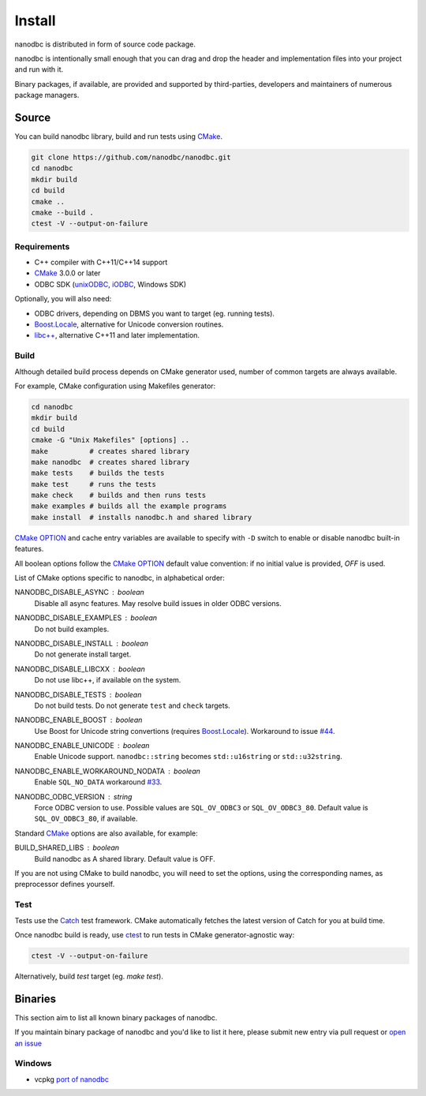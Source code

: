 .. _install:

##############################################################################
Install
##############################################################################

nanodbc is distributed in form of source code package.

nanodbc is intentionally small enough that you can drag and drop the header
and implementation files into your project and run with it.

Binary packages, if available, are provided and supported by third-parties,
developers and maintainers of numerous package managers.

******************************************************************************
Source
******************************************************************************

You can build nanodbc library, build and run tests using `CMake`_.

.. code-block:: console

  git clone https://github.com/nanodbc/nanodbc.git
  cd nanodbc
  mkdir build
  cd build
  cmake ..
  cmake --build .
  ctest -V --output-on-failure

Requirements
==============================================================================

* C++ compiler with C++11/C++14 support
* `CMake`_ 3.0.0 or later
* ODBC SDK (`unixODBC`_, `iODBC`_, Windows SDK)

Optionally, you will also need:

* ODBC drivers, depending on DBMS you want to target (eg. running tests).
* `Boost.Locale`_, alternative for Unicode conversion routines.
* `libc++`_, alternative C++11 and later implementation.

.. _build:

Build
==============================================================================

Although detailed build process depends on CMake generator used,
number of common targets are always available.

For example, CMake configuration using Makefiles generator:

.. code-block:: console

  cd nanodbc
  mkdir build
  cd build
  cmake -G "Unix Makefiles" [options] ..
  make          # creates shared library
  make nanodbc  # creates shared library
  make tests    # builds the tests
  make test     # runs the tests
  make check    # builds and then runs tests
  make examples # builds all the example programs
  make install  # installs nanodbc.h and shared library

`CMake OPTION`_ and cache entry variables are available to specify
with ``-D`` switch to enable or disable nanodbc built-in features.

All boolean options follow the `CMake OPTION`_ default value convention:
if no initial value is provided, `OFF` is used.

List of CMake options specific to nanodbc, in alphabetical order:

NANODBC_DISABLE_ASYNC : *boolean*
    Disable all async features. May resolve build issues in older ODBC versions.

NANODBC_DISABLE_EXAMPLES : *boolean*
    Do not build examples.

NANODBC_DISABLE_INSTALL : *boolean*
    Do not generate install target.

NANODBC_DISABLE_LIBCXX : *boolean*
    Do not use libc++, if available on the system.

NANODBC_DISABLE_TESTS : *boolean*
    Do not build tests. Do not generate ``test`` and ``check`` targets.

NANODBC_ENABLE_BOOST : *boolean*
    Use Boost for Unicode string convertions (requires `Boost.Locale`_). Workaround to issue `#44 <https://github.com/lexicalunit/nanodbc/issues/44>`_.

NANODBC_ENABLE_UNICODE : *boolean*
    Enable Unicode support. ``nanodbc::string`` becomes ``std::u16string`` or ``std::u32string``.

NANODBC_ENABLE_WORKAROUND_NODATA : *boolean*
    Enable ``SQL_NO_DATA`` workaround `#33 <https://github.com/lexicalunit/nanodbc/issues/33>`_.

NANODBC_ODBC_VERSION : *string*
    Force ODBC version to use.
    Possible values are ``SQL_OV_ODBC3`` or ``SQL_OV_ODBC3_80``.
    Default value is ``SQL_OV_ODBC3_80``, if available.


Standard `CMake`_ options are also available, for example:

BUILD_SHARED_LIBS : boolean
    Build nanodbc as A shared library.
    Default value is OFF.

If you are not using CMake to build nanodbc, you will need to set the options,
using the corresponding names, as preprocessor defines yourself.

Test
==============================================================================

Tests use the `Catch <https://github.com/philsquared/Catch>`_ test framework.
CMake automatically fetches the latest version of Catch for you at build time.

Once nanodbc build is ready, use `ctest`_ to run tests in
CMake generator-agnostic way:

.. code-block:: console

  ctest -V --output-on-failure

Alternatively, build `test` target (eg. `make test`).

******************************************************************************
Binaries
******************************************************************************

This section aim to list all known binary packages of nanodbc.

If you maintain binary package of nanodbc and you'd like to list it here,
please submit new entry via pull request or
`open an issue <https://github.com/nanodbc/nanodbc/issues/new>`_

Windows
==============================================================================

* vcpkg `port of nanodbc <https://github.com/Microsoft/vcpkg/tree/master/ports/nanodbc>`_

.. _`CMake`: https://cmake.org
.. _`CMake OPTION`: https://cmake.org/cmake/help/latest/command/option.html
.. _`ctest`: https://cmake.org/cmake/help/latest/manual/ctest.1.html
.. _`iODBC`: http://www.iodbc.org
.. _`unixODBC`: http://www.unixodbc.org
.. _`Boost.Locale`: https://www.boost.org/doc/libs/release/libs/locale/
.. _`libc++`: https://libcxx.llvm.org

